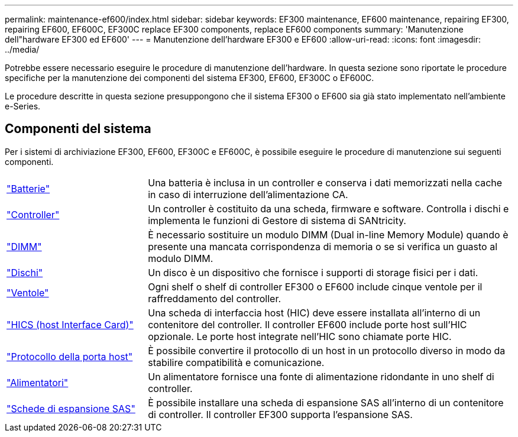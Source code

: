 ---
permalink: maintenance-ef600/index.html 
sidebar: sidebar 
keywords: EF300 maintenance, EF600 maintenance, repairing EF300, repairing EF600, EF600C, EF300C replace EF300 components, replace EF600 components 
summary: 'Manutenzione dell"hardware EF300 ed EF600' 
---
= Manutenzione dell'hardware EF300 e EF600
:allow-uri-read: 
:icons: font
:imagesdir: ../media/


[role="lead"]
Potrebbe essere necessario eseguire le procedure di manutenzione dell'hardware. In questa sezione sono riportate le procedure specifiche per la manutenzione dei componenti del sistema EF300, EF600, EF300C o EF600C.

Le procedure descritte in questa sezione presuppongono che il sistema EF300 o EF600 sia già stato implementato nell'ambiente e-Series.



== Componenti del sistema

Per i sistemi di archiviazione EF300, EF600, EF300C e EF600C, è possibile eseguire le procedure di manutenzione sui seguenti componenti.

[cols="25,65"]
|===


 a| 
https://docs.netapp.com/us-en/e-series/maintenance-ef600/batteries-overview-requirements-concept.html["Batterie"]
 a| 
Una batteria è inclusa in un controller e conserva i dati memorizzati nella cache in caso di interruzione dell'alimentazione CA.



 a| 
https://docs.netapp.com/us-en/e-series/maintenance-ef600/controllers-overview-supertask-concept.html["Controller"]
 a| 
Un controller è costituito da una scheda, firmware e software. Controlla i dischi e implementa le funzioni di Gestore di sistema di SANtricity.



 a| 
https://docs.netapp.com/us-en/e-series/maintenance-ef600/dimms-overview-supertask-concept.html["DIMM"]
 a| 
È necessario sostituire un modulo DIMM (Dual in-line Memory Module) quando è presente una mancata corrispondenza di memoria o se si verifica un guasto al modulo DIMM.



 a| 
https://docs.netapp.com/us-en/e-series/maintenance-ef600/drives-overview-supertask-concept.html["Dischi"]
 a| 
Un disco è un dispositivo che fornisce i supporti di storage fisici per i dati.



 a| 
https://docs.netapp.com/us-en/e-series/maintenance-ef600/fans-overview-requirements-replacing2-concept.html["Ventole"]
 a| 
Ogni shelf o shelf di controller EF300 o EF600 include cinque ventole per il raffreddamento del controller.



 a| 
https://docs.netapp.com/us-en/e-series/maintenance-ef600/hics-overview-supertask-concept.html["HICS (host Interface Card)"]
 a| 
Una scheda di interfaccia host (HIC) deve essere installata all'interno di un contenitore del controller. Il controller EF600 include porte host sull'HIC opzionale. Le porte host integrate nell'HIC sono chiamate porte HIC.



 a| 
https://docs.netapp.com/us-en/e-series/maintenance-ef600/hpp-overview-supertask-concept.html["Protocollo della porta host"]
 a| 
È possibile convertire il protocollo di un host in un protocollo diverso in modo da stabilire compatibilità e comunicazione.



 a| 
https://docs.netapp.com/us-en/e-series/maintenance-ef600/power-overview-requirements2-concept.html["Alimentatori"]
 a| 
Un alimentatore fornisce una fonte di alimentazione ridondante in uno shelf di controller.



 a| 
https://docs.netapp.com/us-en/e-series/maintenance-ef600/sas-overview-supertask-concept.html["Schede di espansione SAS"]
 a| 
È possibile installare una scheda di espansione SAS all'interno di un contenitore di controller. Il controller EF300 supporta l'espansione SAS.

|===